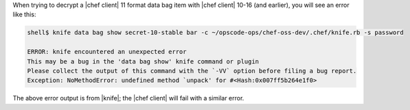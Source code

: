 .. The contents of this file may be included in multiple topics (using the includes directive).
.. The contents of this file should be modified in a way that preserves its ability to appear in multiple topics.

When trying to decrypt a |chef client| 11 format data bag item with |chef client| 10-16 (and earlier), you will see an error like this:

.. code-block:: none

   shell$ knife data bag show secret-10-stable bar -c ~/opscode-ops/chef-oss-dev/.chef/knife.rb -s password
   
   ERROR: knife encountered an unexpected error
   This may be a bug in the 'data bag show' knife command or plugin
   Please collect the output of this command with the `-VV` option before filing a bug report.
   Exception: NoMethodError: undefined method `unpack' for #<Hash:0x007ff5b264e1f0>

The above error output is from |knife|; the |chef client| will fail with a similar error.